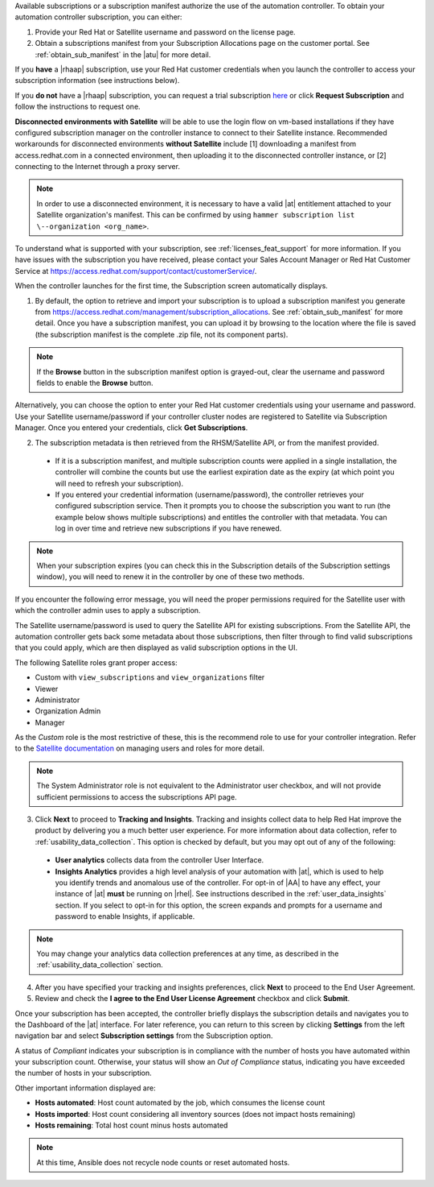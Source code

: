 

Available subscriptions or a subscription manifest authorize the use of the automation controller. To obtain your automation controller subscription, you can either: 

1. Provide your Red Hat or Satellite username and password on the license page.
2. Obtain a subscriptions manifest from your Subscription Allocations page on the customer portal. See :ref:`obtain_sub_manifest` in the |atu| for more detail. 

If you **have** a |rhaap| subscription, use your Red Hat customer credentials when you launch the controller to access your subscription information (see instructions below).

If you **do not** have a |rhaap| subscription, you can request a trial subscription `here <https://www.redhat.com/en/technologies/management/ansible/try-it>`_ or click **Request Subscription** and follow the instructions to request one.

**Disconnected environments with Satellite** will be able to use the login flow on vm-based installations if they have configured subscription manager on the controller instance to connect to their Satellite instance. Recommended workarounds for disconnected environments **without Satellite** include [1] downloading a manifest from access.redhat.com in a connected environment, then uploading it to the disconnected controller instance, or [2] connecting to the Internet through a proxy server. 

.. note:: In order to use a disconnected environment, it is necessary to have a valid |at| entitlement attached to your Satellite organization's manifest. This can be confirmed by using ``hammer subscription list \--organization <org_name>``.

To understand what is supported with your subscription, see :ref:`licenses_feat_support` for more information. If you have issues with the subscription you have received, please contact your Sales Account Manager or Red Hat Customer Service at https://access.redhat.com/support/contact/customerService/.

When the controller launches for the first time, the Subscription screen automatically displays.

|no license|

.. |no license| image:: ../common/images/no-license.png

.. _upload_manifest:

1. By default, the option to retrieve and import your subscription is to upload a subscription manifest you generate from https://access.redhat.com/management/subscription_allocations. See :ref:`obtain_sub_manifest` for more detail. Once you have a subscription manifest, you can upload it by browsing to the location where the file is saved (the subscription manifest is the complete .zip file, not its component parts). 

.. note:: If the **Browse** button in the subscription manifest option is grayed-out, clear the username and password fields to enable the **Browse** button.

Alternatively, you can choose the option to enter your Red Hat customer credentials using your username and password. Use your Satellite username/password if your controller cluster nodes are registered to Satellite via Subscription Manager. Once you entered your credentials, click **Get Subscriptions**. 


2. The subscription metadata is then retrieved from the RHSM/Satellite API, or from the manifest provided.

 - If it is a subscription manifest, and multiple subscription counts were applied in a single installation, the controller will combine the counts but use the earliest expiration date as the expiry (at which point you will need to refresh your subscription). 
	
 - If you entered your credential information (username/password), the controller retrieves your configured subscription service. Then it prompts you to choose the subscription you want to run (the example below shows multiple subscriptions) and entitles the controller with that metadata. You can log in over time and retrieve new subscriptions if you have renewed. 

.. note:: When your subscription expires (you can check this in the Subscription details of the Subscription settings window), you will need to renew it in the controller by one of these two methods. 

.. image:: ../common/images/license-password-entered.png

If you encounter the following error message, you will need the proper permissions required for the Satellite user with which the controller admin uses to apply a subscription.

.. image:: ../common/images/tower-license-error-satellite-user.png

The Satellite username/password is used to query the Satellite API for existing subscriptions. From the Satellite API, the automation controller gets back some metadata about those subscriptions, then filter through to find valid subscriptions that you could apply, which are then displayed as valid subscription options in the UI.

The following Satellite roles grant proper access:

- Custom with ``view_subscriptions`` and ``view_organizations`` filter
- Viewer
- Administrator
- Organization Admin
- Manager

As the *Custom* role is the most restrictive of these, this is the recommend role to use for your controller integration. Refer to the `Satellite documentation <https://access.redhat.com/documentation/en-us/red_hat_satellite/6.8/html/administering_red_hat_satellite/chap-Red_Hat_Satellite-Administering_Red_Hat_Satellite-Users_and_Roles#sect-Red_Hat_Satellite-Administering_Red_Hat_Satellite-Users_and_Roles-Creating_and_Managing_Roles>`_ on managing users and roles for more detail.

.. note:: The System Administrator role is not equivalent to the Administrator user checkbox, and will not provide sufficient permissions to access the subscriptions API page.

3. Click **Next** to proceed to **Tracking and Insights**. Tracking and insights collect data to help Red Hat improve the product by delivering you a much better user experience. For more information about data collection, refer to :ref:`usability_data_collection`. This option is checked by default, but you may opt out of any of the following:

  -  **User analytics** collects data from the controller User Interface. 
  -  **Insights Analytics** provides a high level analysis of your automation with |at|, which is used to help you identify trends and anomalous use of the controller. For opt-in of |AA| to have any effect, your instance of |at| **must** be running on |rhel|. See instructions described in the :ref:`user_data_insights` section. If you select to opt-in for this option, the screen expands and prompts for a username and password to enable Insights, if applicable.

.. note::

	You may change your analytics data collection preferences at any time, as described in the :ref:`usability_data_collection` section.

4. After you have specified your tracking and insights preferences, click **Next** to proceed to the End User Agreement.

5. Review and check the **I agree to the End User License Agreement** checkbox and click **Submit**.

Once your subscription has been accepted, the controller briefly displays the subscription details and navigates you to the Dashboard of the |at| interface. For later reference, you can return to this screen by clicking **Settings** from the left navigation bar and select **Subscription settings** from the Subscription option. 


|license accepted|

.. |license accepted| image:: ../common/images/qs-licenseaccepted.png

A status of *Compliant* indicates your subscription is in compliance with the number of hosts you have automated within your subscription count. Otherwise, your status will show an *Out of Compliance* status, indicating you have exceeded the number of hosts in your subscription. 

.. image:: ../common/images/qs-license-non-compliant.png

Other important information displayed are:

- **Hosts automated**: Host count automated by the job, which consumes the license count
- **Hosts imported**: Host count considering all inventory sources (does not impact hosts remaining)
- **Hosts remaining**: Total host count minus hosts automated

.. note::

  At this time, Ansible does not recycle node counts or reset automated hosts.
  
